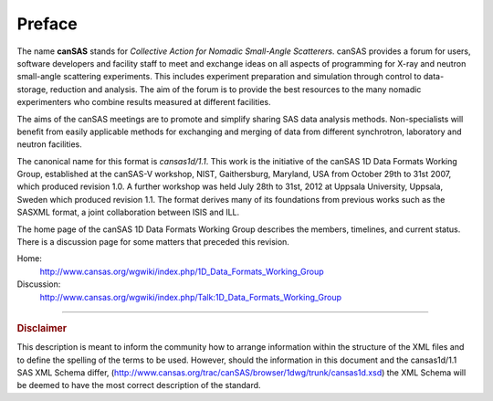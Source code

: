 .. $Id$

Preface
==============

.. figure:: ../../graphics/cswikilogo.png
    :alt: canSAS logo

.. canSAS 1-D Data Format, v1.1

.. index:: ! canSAS

The name **canSAS** stands for 
*Collective Action for Nomadic Small-Angle Scatterers*.
canSAS provides a forum for users, software developers and facility staff to meet 
and exchange ideas on all aspects of programming for X-ray and neutron small-angle 
scattering experiments. This includes experiment preparation and simulation through 
control to data-storage, reduction and analysis. The aim of the forum is to provide 
the best resources to the many nomadic experimenters who combine results measured at 
different facilities. 

.. index:: canSAS; aims
.. index:: canSAS; benefit

The aims of the canSAS meetings are to promote and simplify sharing SAS data 
analysis methods. Non-specialists will benefit from easily applicable methods 
for exchanging and merging of data from different synchrotron, laboratory 
and neutron facilities.

The canonical name for this format is *cansas1d/1.1*.
This  work is the initiative of the canSAS 1D Data Formats Working Group, 
established at the canSAS-V workshop, NIST, Gaithersburg, Maryland, 
USA from October 29th to 31st 2007, which produced revision 1.0.
A further workshop was held July 28th to 31st, 2012 at Uppsala University, 
Uppsala, Sweden which produced revision 1.1.
The format derives many of its foundations
from previous works such as the SASXML format, a joint collaboration
between ISIS and ILL.  

The home page of the canSAS 1D Data Formats Working Group 
describes the members, timelines, and current status.
There is a discussion page for some matters that preceded this revision.

Home:
	http://www.cansas.org/wgwiki/index.php/1D_Data_Formats_Working_Group
Discussion:
	http://www.cansas.org/wgwiki/index.php/Talk:1D_Data_Formats_Working_Group

-----------------
    
.. rubric:: Disclaimer

This description is meant to inform the community how to arrange information within
the structure of
the XML files and to define the spelling of the terms to be used. 
However, should the information in this document and the 
cansas1d/1.1 SAS XML Schema differ, 
(http://www.cansas.org/trac/canSAS/browser/1dwg/trunk/cansas1d.xsd) 
the XML Schema will be deemed to have the most correct description of the standard.

